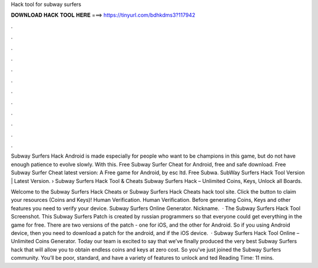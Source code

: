 Hack tool for subway surfers



𝐃𝐎𝐖𝐍𝐋𝐎𝐀𝐃 𝐇𝐀𝐂𝐊 𝐓𝐎𝐎𝐋 𝐇𝐄𝐑𝐄 ===> https://tinyurl.com/bdhkdms3?117942



.



.



.



.



.



.



.



.



.



.



.



.

Subway Surfers Hack Android is made especially for people who want to be champions in this game, but do not have enough patience to evolve slowly. With this. Free Subway Surfer Cheat for Android, free and safe download. Free Subway Surfer Cheat latest version: A Free game for Android‚ by esc ltd. Free Subwa. SubWay Surfers Hack Tool Version | Latest Version. › Subway Surfers Hack Tool & Cheats Subway Surfers Hack – Unlimited Coins, Keys, Unlock all Boards.

Welcome to the Subway Surfers Hack Cheats or Subway Surfers Hack Cheats hack tool site. Click the button to claim your resources (Coins and Keys)! Human Verification. Human Verification. Before generating Coins, Keys and other features you need to verify your device. Subway Surfers Online Generator. Nickname.  · The Subway Surfers Hack Tool Screenshot. This Subway Surfers Patch is created by russian programmers so that everyone could get everything in the game for free. There are two versions of the patch - one for iOS, and the other for Android. So if you using Android device, then you need to download a patch for the android, and if the iOS device.  · Subway Surfers Hack Tool Online – Unlimited Coins Generator. Today our team is excited to say that we’ve finally produced the very best Subway Surfers hack that will allow you to obtain endless coins and keys at zero cost. So you’ve just joined the Subway Surfers community. You’ll be poor, standard, and have a variety of features to unlock and ted Reading Time: 11 mins.
